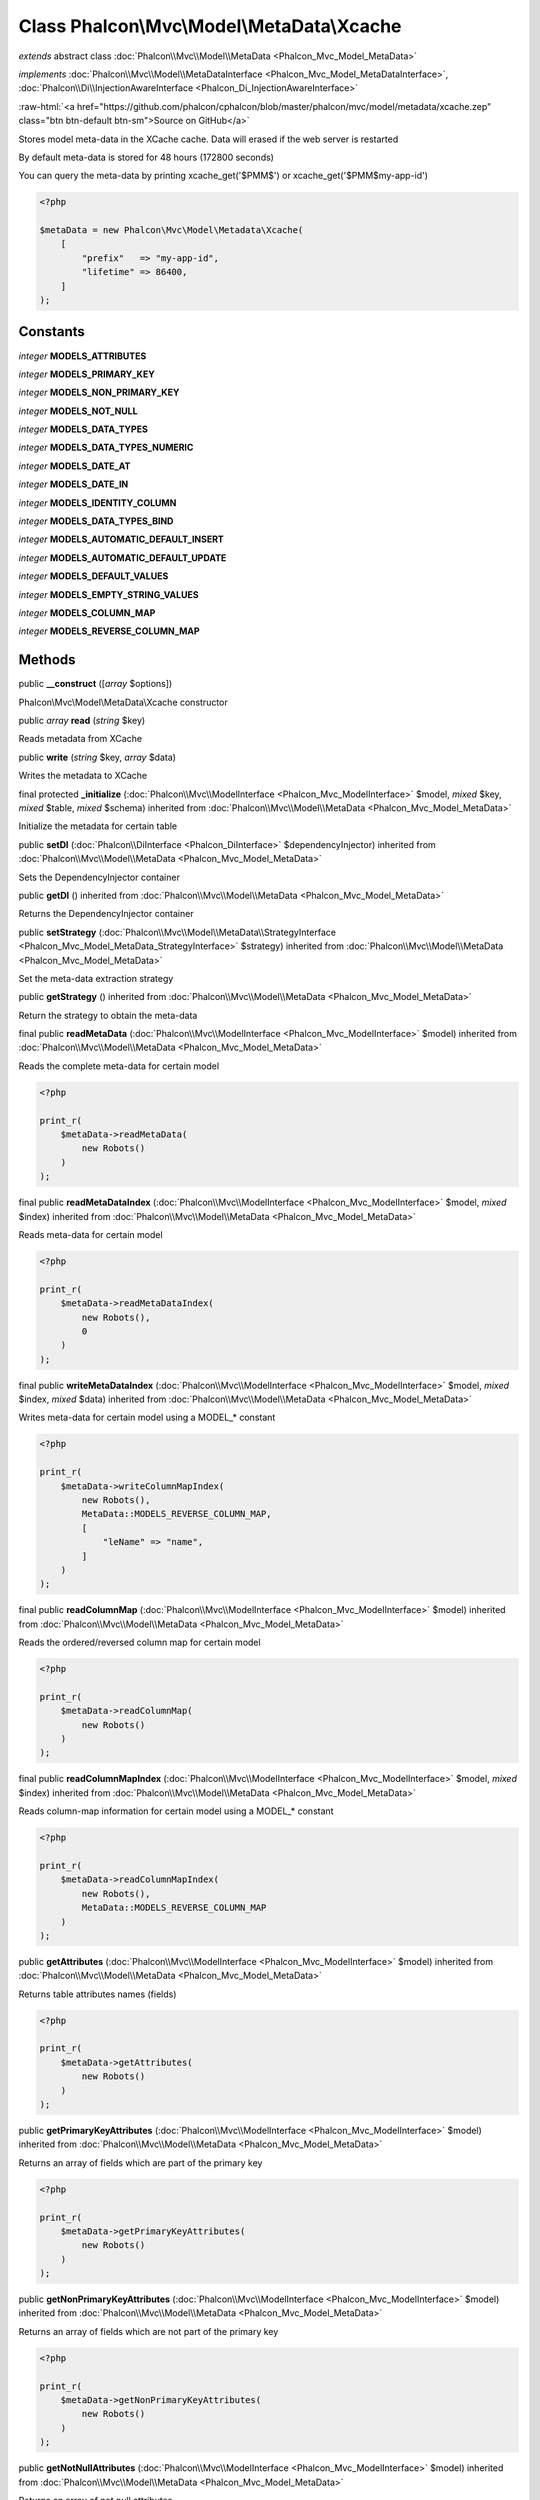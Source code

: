 Class **Phalcon\\Mvc\\Model\\MetaData\\Xcache**
===============================================

*extends* abstract class :doc:`Phalcon\\Mvc\\Model\\MetaData <Phalcon_Mvc_Model_MetaData>`

*implements* :doc:`Phalcon\\Mvc\\Model\\MetaDataInterface <Phalcon_Mvc_Model_MetaDataInterface>`, :doc:`Phalcon\\Di\\InjectionAwareInterface <Phalcon_Di_InjectionAwareInterface>`

.. role:: raw-html(raw)
   :format: html

:raw-html:`<a href="https://github.com/phalcon/cphalcon/blob/master/phalcon/mvc/model/metadata/xcache.zep" class="btn btn-default btn-sm">Source on GitHub</a>`

Stores model meta-data in the XCache cache. Data will erased if the web server is restarted

By default meta-data is stored for 48 hours (172800 seconds)

You can query the meta-data by printing xcache_get('$PMM$') or xcache_get('$PMM$my-app-id')

.. code-block:: php

    <?php

    $metaData = new Phalcon\Mvc\Model\Metadata\Xcache(
        [
            "prefix"   => "my-app-id",
            "lifetime" => 86400,
        ]
    );



Constants
---------

*integer* **MODELS_ATTRIBUTES**

*integer* **MODELS_PRIMARY_KEY**

*integer* **MODELS_NON_PRIMARY_KEY**

*integer* **MODELS_NOT_NULL**

*integer* **MODELS_DATA_TYPES**

*integer* **MODELS_DATA_TYPES_NUMERIC**

*integer* **MODELS_DATE_AT**

*integer* **MODELS_DATE_IN**

*integer* **MODELS_IDENTITY_COLUMN**

*integer* **MODELS_DATA_TYPES_BIND**

*integer* **MODELS_AUTOMATIC_DEFAULT_INSERT**

*integer* **MODELS_AUTOMATIC_DEFAULT_UPDATE**

*integer* **MODELS_DEFAULT_VALUES**

*integer* **MODELS_EMPTY_STRING_VALUES**

*integer* **MODELS_COLUMN_MAP**

*integer* **MODELS_REVERSE_COLUMN_MAP**

Methods
-------

public  **__construct** ([*array* $options])

Phalcon\\Mvc\\Model\\MetaData\\Xcache constructor



public *array* **read** (*string* $key)

Reads metadata from XCache



public  **write** (*string* $key, *array* $data)

Writes the metadata to XCache



final protected  **_initialize** (:doc:`Phalcon\\Mvc\\ModelInterface <Phalcon_Mvc_ModelInterface>` $model, *mixed* $key, *mixed* $table, *mixed* $schema) inherited from :doc:`Phalcon\\Mvc\\Model\\MetaData <Phalcon_Mvc_Model_MetaData>`

Initialize the metadata for certain table



public  **setDI** (:doc:`Phalcon\\DiInterface <Phalcon_DiInterface>` $dependencyInjector) inherited from :doc:`Phalcon\\Mvc\\Model\\MetaData <Phalcon_Mvc_Model_MetaData>`

Sets the DependencyInjector container



public  **getDI** () inherited from :doc:`Phalcon\\Mvc\\Model\\MetaData <Phalcon_Mvc_Model_MetaData>`

Returns the DependencyInjector container



public  **setStrategy** (:doc:`Phalcon\\Mvc\\Model\\MetaData\\StrategyInterface <Phalcon_Mvc_Model_MetaData_StrategyInterface>` $strategy) inherited from :doc:`Phalcon\\Mvc\\Model\\MetaData <Phalcon_Mvc_Model_MetaData>`

Set the meta-data extraction strategy



public  **getStrategy** () inherited from :doc:`Phalcon\\Mvc\\Model\\MetaData <Phalcon_Mvc_Model_MetaData>`

Return the strategy to obtain the meta-data



final public  **readMetaData** (:doc:`Phalcon\\Mvc\\ModelInterface <Phalcon_Mvc_ModelInterface>` $model) inherited from :doc:`Phalcon\\Mvc\\Model\\MetaData <Phalcon_Mvc_Model_MetaData>`

Reads the complete meta-data for certain model

.. code-block:: php

    <?php

    print_r(
        $metaData->readMetaData(
            new Robots()
        )
    );




final public  **readMetaDataIndex** (:doc:`Phalcon\\Mvc\\ModelInterface <Phalcon_Mvc_ModelInterface>` $model, *mixed* $index) inherited from :doc:`Phalcon\\Mvc\\Model\\MetaData <Phalcon_Mvc_Model_MetaData>`

Reads meta-data for certain model

.. code-block:: php

    <?php

    print_r(
        $metaData->readMetaDataIndex(
            new Robots(),
            0
        )
    );




final public  **writeMetaDataIndex** (:doc:`Phalcon\\Mvc\\ModelInterface <Phalcon_Mvc_ModelInterface>` $model, *mixed* $index, *mixed* $data) inherited from :doc:`Phalcon\\Mvc\\Model\\MetaData <Phalcon_Mvc_Model_MetaData>`

Writes meta-data for certain model using a MODEL_* constant

.. code-block:: php

    <?php

    print_r(
        $metaData->writeColumnMapIndex(
            new Robots(),
            MetaData::MODELS_REVERSE_COLUMN_MAP,
            [
                "leName" => "name",
            ]
        )
    );




final public  **readColumnMap** (:doc:`Phalcon\\Mvc\\ModelInterface <Phalcon_Mvc_ModelInterface>` $model) inherited from :doc:`Phalcon\\Mvc\\Model\\MetaData <Phalcon_Mvc_Model_MetaData>`

Reads the ordered/reversed column map for certain model

.. code-block:: php

    <?php

    print_r(
        $metaData->readColumnMap(
            new Robots()
        )
    );




final public  **readColumnMapIndex** (:doc:`Phalcon\\Mvc\\ModelInterface <Phalcon_Mvc_ModelInterface>` $model, *mixed* $index) inherited from :doc:`Phalcon\\Mvc\\Model\\MetaData <Phalcon_Mvc_Model_MetaData>`

Reads column-map information for certain model using a MODEL_* constant

.. code-block:: php

    <?php

    print_r(
        $metaData->readColumnMapIndex(
            new Robots(),
            MetaData::MODELS_REVERSE_COLUMN_MAP
        )
    );




public  **getAttributes** (:doc:`Phalcon\\Mvc\\ModelInterface <Phalcon_Mvc_ModelInterface>` $model) inherited from :doc:`Phalcon\\Mvc\\Model\\MetaData <Phalcon_Mvc_Model_MetaData>`

Returns table attributes names (fields)

.. code-block:: php

    <?php

    print_r(
        $metaData->getAttributes(
            new Robots()
        )
    );




public  **getPrimaryKeyAttributes** (:doc:`Phalcon\\Mvc\\ModelInterface <Phalcon_Mvc_ModelInterface>` $model) inherited from :doc:`Phalcon\\Mvc\\Model\\MetaData <Phalcon_Mvc_Model_MetaData>`

Returns an array of fields which are part of the primary key

.. code-block:: php

    <?php

    print_r(
        $metaData->getPrimaryKeyAttributes(
            new Robots()
        )
    );




public  **getNonPrimaryKeyAttributes** (:doc:`Phalcon\\Mvc\\ModelInterface <Phalcon_Mvc_ModelInterface>` $model) inherited from :doc:`Phalcon\\Mvc\\Model\\MetaData <Phalcon_Mvc_Model_MetaData>`

Returns an array of fields which are not part of the primary key

.. code-block:: php

    <?php

    print_r(
        $metaData->getNonPrimaryKeyAttributes(
            new Robots()
        )
    );




public  **getNotNullAttributes** (:doc:`Phalcon\\Mvc\\ModelInterface <Phalcon_Mvc_ModelInterface>` $model) inherited from :doc:`Phalcon\\Mvc\\Model\\MetaData <Phalcon_Mvc_Model_MetaData>`

Returns an array of not null attributes

.. code-block:: php

    <?php

    print_r(
        $metaData->getNotNullAttributes(
            new Robots()
        )
    );




public  **getDataTypes** (:doc:`Phalcon\\Mvc\\ModelInterface <Phalcon_Mvc_ModelInterface>` $model) inherited from :doc:`Phalcon\\Mvc\\Model\\MetaData <Phalcon_Mvc_Model_MetaData>`

Returns attributes and their data types

.. code-block:: php

    <?php

    print_r(
        $metaData->getDataTypes(
            new Robots()
        )
    );




public  **getDataTypesNumeric** (:doc:`Phalcon\\Mvc\\ModelInterface <Phalcon_Mvc_ModelInterface>` $model) inherited from :doc:`Phalcon\\Mvc\\Model\\MetaData <Phalcon_Mvc_Model_MetaData>`

Returns attributes which types are numerical

.. code-block:: php

    <?php

    print_r(
        $metaData->getDataTypesNumeric(
            new Robots()
        )
    );




public *string* **getIdentityField** (:doc:`Phalcon\\Mvc\\ModelInterface <Phalcon_Mvc_ModelInterface>` $model) inherited from :doc:`Phalcon\\Mvc\\Model\\MetaData <Phalcon_Mvc_Model_MetaData>`

Returns the name of identity field (if one is present)

.. code-block:: php

    <?php

    print_r(
        $metaData->getIdentityField(
            new Robots()
        )
    );




public  **getBindTypes** (:doc:`Phalcon\\Mvc\\ModelInterface <Phalcon_Mvc_ModelInterface>` $model) inherited from :doc:`Phalcon\\Mvc\\Model\\MetaData <Phalcon_Mvc_Model_MetaData>`

Returns attributes and their bind data types

.. code-block:: php

    <?php

    print_r(
        $metaData->getBindTypes(
            new Robots()
        )
    );




public  **getAutomaticCreateAttributes** (:doc:`Phalcon\\Mvc\\ModelInterface <Phalcon_Mvc_ModelInterface>` $model) inherited from :doc:`Phalcon\\Mvc\\Model\\MetaData <Phalcon_Mvc_Model_MetaData>`

Returns attributes that must be ignored from the INSERT SQL generation

.. code-block:: php

    <?php

    print_r(
        $metaData->getAutomaticCreateAttributes(
            new Robots()
        )
    );




public  **getAutomaticUpdateAttributes** (:doc:`Phalcon\\Mvc\\ModelInterface <Phalcon_Mvc_ModelInterface>` $model) inherited from :doc:`Phalcon\\Mvc\\Model\\MetaData <Phalcon_Mvc_Model_MetaData>`

Returns attributes that must be ignored from the UPDATE SQL generation

.. code-block:: php

    <?php

    print_r(
        $metaData->getAutomaticUpdateAttributes(
            new Robots()
        )
    );




public  **setAutomaticCreateAttributes** (:doc:`Phalcon\\Mvc\\ModelInterface <Phalcon_Mvc_ModelInterface>` $model, *array* $attributes) inherited from :doc:`Phalcon\\Mvc\\Model\\MetaData <Phalcon_Mvc_Model_MetaData>`

Set the attributes that must be ignored from the INSERT SQL generation

.. code-block:: php

    <?php

    $metaData->setAutomaticCreateAttributes(
        new Robots(),
        [
            "created_at" => true,
        ]
    );




public  **setAutomaticUpdateAttributes** (:doc:`Phalcon\\Mvc\\ModelInterface <Phalcon_Mvc_ModelInterface>` $model, *array* $attributes) inherited from :doc:`Phalcon\\Mvc\\Model\\MetaData <Phalcon_Mvc_Model_MetaData>`

Set the attributes that must be ignored from the UPDATE SQL generation

.. code-block:: php

    <?php

    $metaData->setAutomaticUpdateAttributes(
        new Robots(),
        [
            "modified_at" => true,
        ]
    );




public  **setEmptyStringAttributes** (:doc:`Phalcon\\Mvc\\ModelInterface <Phalcon_Mvc_ModelInterface>` $model, *array* $attributes) inherited from :doc:`Phalcon\\Mvc\\Model\\MetaData <Phalcon_Mvc_Model_MetaData>`

Set the attributes that allow empty string values

.. code-block:: php

    <?php

    $metaData->setEmptyStringAttributes(
        new Robots(),
        [
            "name" => true,
        ]
    );




public  **getEmptyStringAttributes** (:doc:`Phalcon\\Mvc\\ModelInterface <Phalcon_Mvc_ModelInterface>` $model) inherited from :doc:`Phalcon\\Mvc\\Model\\MetaData <Phalcon_Mvc_Model_MetaData>`

Returns attributes allow empty strings

.. code-block:: php

    <?php

    print_r(
        $metaData->getEmptyStringAttributes(
            new Robots()
        )
    );




public  **getDefaultValues** (:doc:`Phalcon\\Mvc\\ModelInterface <Phalcon_Mvc_ModelInterface>` $model) inherited from :doc:`Phalcon\\Mvc\\Model\\MetaData <Phalcon_Mvc_Model_MetaData>`

Returns attributes (which have default values) and their default values

.. code-block:: php

    <?php

    print_r(
        $metaData->getDefaultValues(
            new Robots()
        )
    );




public  **getColumnMap** (:doc:`Phalcon\\Mvc\\ModelInterface <Phalcon_Mvc_ModelInterface>` $model) inherited from :doc:`Phalcon\\Mvc\\Model\\MetaData <Phalcon_Mvc_Model_MetaData>`

Returns the column map if any

.. code-block:: php

    <?php

    print_r(
        $metaData->getColumnMap(
            new Robots()
        )
    );




public  **getReverseColumnMap** (:doc:`Phalcon\\Mvc\\ModelInterface <Phalcon_Mvc_ModelInterface>` $model) inherited from :doc:`Phalcon\\Mvc\\Model\\MetaData <Phalcon_Mvc_Model_MetaData>`

Returns the reverse column map if any

.. code-block:: php

    <?php

    print_r(
        $metaData->getReverseColumnMap(
            new Robots()
        )
    );




public  **hasAttribute** (:doc:`Phalcon\\Mvc\\ModelInterface <Phalcon_Mvc_ModelInterface>` $model, *mixed* $attribute) inherited from :doc:`Phalcon\\Mvc\\Model\\MetaData <Phalcon_Mvc_Model_MetaData>`

Check if a model has certain attribute

.. code-block:: php

    <?php

    var_dump(
        $metaData->hasAttribute(
            new Robots(),
            "name"
        )
    );




public  **isEmpty** () inherited from :doc:`Phalcon\\Mvc\\Model\\MetaData <Phalcon_Mvc_Model_MetaData>`

Checks if the internal meta-data container is empty

.. code-block:: php

    <?php

    var_dump(
        $metaData->isEmpty()
    );




public  **reset** () inherited from :doc:`Phalcon\\Mvc\\Model\\MetaData <Phalcon_Mvc_Model_MetaData>`

Resets internal meta-data in order to regenerate it

.. code-block:: php

    <?php

    $metaData->reset();




